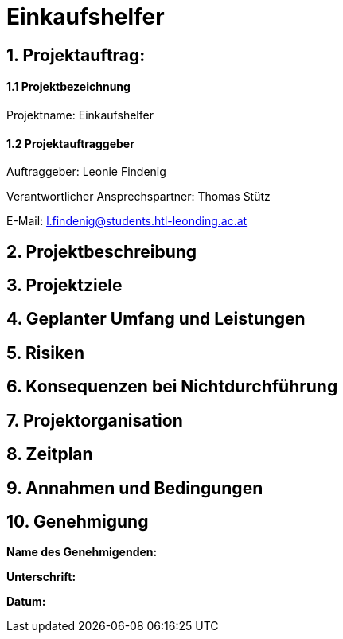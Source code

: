 = Einkaufshelfer

== 1. Projektauftrag:

====  1.1 Projektbezeichnung
Projektname: Einkaufshelfer

====  1.2 Projektauftraggeber
Auftraggeber: Leonie Findenig

Verantwortlicher Ansprechspartner: Thomas Stütz

E-Mail: l.findenig@students.htl-leonding.ac.at

== 2. Projektbeschreibung

== 3. Projektziele

== 4. Geplanter Umfang und Leistungen

== 5. Risiken

== 6. Konsequenzen bei Nichtdurchführung

== 7. Projektorganisation


== 8. Zeitplan

== 9. Annahmen und Bedingungen

== 10. Genehmigung
*Name des Genehmigenden:* ____________________

*Unterschrift:* ____________________

*Datum:* ____________________

